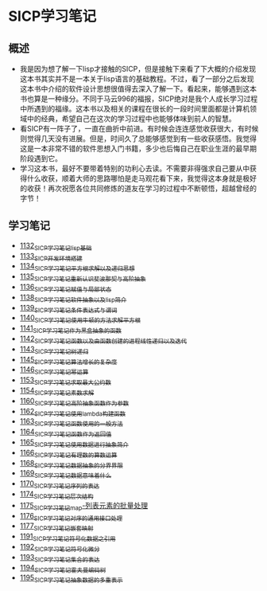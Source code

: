 * SICP学习笔记
** 概述
- 我是因为想了解一下lisp才接触的SICP，但是接触下来看了下大概的介绍发现这本书其实并不是一本关于lisp语言的基础教程。不过，看了一部分之后发现这本书中介绍的软件设计思想很值得去深入了解一下。看起来，能够遇到这本书也算是一种缘分。不同于马云996的福报，SICP绝对是我个人成长学习过程中所遇到的福缘。这本书以及相关的课程在很长的一段时间里面都是计算机领域中的经典，希望自己在这次的学习过程中也能够体味到前人的智慧。
- 看SICP有一阵子了，一直在曲折中前进。有时候会连连感觉收获很大，有时候则觉得几天没有进展。但是，时间久了总能够感觉到有一些收获感悟。我觉得这是一本非常不错的软件思想入门书籍，多少也后悔自己在职业生涯的最早期阶段遇到它。
- 学习这本书，最好不要带着特别的功利心去读。不需要非得强求自己要从中获得什么收获，顺着大师的思路哪怕是走马观花看下来，我觉得这本身就是极好的收获！再次祝愿各位共同修炼的道友在学习的过程中不断顿悟，超越曾经的字节！
** 学习笔记
- [[https://greyzhang.blog.csdn.net/article/details/122816096][1132_SICP学习笔记_lisp基础]]
- [[https://greyzhang.blog.csdn.net/article/details/122830322][1133_SICP开发环境搭建]]
- [[https://greyzhang.blog.csdn.net/article/details/122832150][1134_SICP学习笔记_平方根求解以及递归思想]] 
- [[https://greyzhang.blog.csdn.net/article/details/122849876][1135_SICP学习笔记_重新认识斐波那契与高阶抽象]]
- [[https://greyzhang.blog.csdn.net/article/details/122850055][1136_SICP学习笔记_赋值与局部状态]]
- [[https://greyzhang.blog.csdn.net/article/details/122871118][1138_SICP学习笔记_软件抽象以及lisp简介]]
- [[https://greyzhang.blog.csdn.net/article/details/122889494][1139_SICP学习笔记_条件表达式与谓词]]
- [[https://greyzhang.blog.csdn.net/article/details/122902873][1140_SICP学习笔记_使用牛顿的方法求解平方根]]
- [[https://greyzhang.blog.csdn.net/article/details/122903209][1141_SICP学习笔记_作为黑盒抽象的函数]]
- [[https://greyzhang.blog.csdn.net/article/details/122904050][1142_SICP学习笔记_函数以及由函数创建的进程_线性递归以及迭代]]
- [[https://greyzhang.blog.csdn.net/article/details/122907815][1143_SICP学习笔记_树递归]]
- [[https://greyzhang.blog.csdn.net/article/details/122913966][1145_SICP学习笔记_算法增长的复杂度]]
- [[https://greyzhang.blog.csdn.net/article/details/122933230][1146_SICP学习笔记_幂运算]]
- [[https://greyzhang.blog.csdn.net/article/details/122972621][1153_SICP学习笔记_求取最大公约数]]
- [[https://greyzhang.blog.csdn.net/article/details/122972687][1154_SICP学习笔记_素数求解]]
- [[https://greyzhang.blog.csdn.net/article/details/122973262][1160_SICP学习笔记_高阶抽象_函数作为参数]]
- [[https://greyzhang.blog.csdn.net/article/details/122973332][1162_SICP学习笔记_使用lambda构建函数]]
- [[https://greyzhang.blog.csdn.net/article/details/122990357][1163_SICP学习笔记_函数使用的一般方法]]
- [[https://greyzhang.blog.csdn.net/article/details/122990384][1164_SICP学习笔记_函数作为返回值]]
- [[https://greyzhang.blog.csdn.net/article/details/122990408][1165_SICP学习笔记_使用数据进行抽象简介]]
- [[https://greyzhang.blog.csdn.net/article/details/122990440][1166_SICP学习笔记_有理数的算数运算]]
- [[https://greyzhang.blog.csdn.net/article/details/122992725][1168_SICP学习笔记_数据抽象的分界界限]]
- [[https://greyzhang.blog.csdn.net/article/details/122992756][1169_SICP学习笔记_数据意味着什么]]
- [[https://greyzhang.blog.csdn.net/article/details/122992780][1170_SICP学习笔记_序列的表达]]
- [[https://greyzhang.blog.csdn.net/article/details/123020673][1174_SICP学习笔记_层次结构]]
- [[https://greyzhang.blog.csdn.net/article/details/123036445][1175_SICP学习笔记_map-列表元素的批量处理]]
- [[https://greyzhang.blog.csdn.net/article/details/123055929][1176_SICP学习笔记_对序的通用接口处理]]
- [[https://greyzhang.blog.csdn.net/article/details/123078683][1177_SICP学习笔记_嵌套映射]]
- [[https://greyzhang.blog.csdn.net/article/details/123491083][1191_SICP学习笔记_符号化数据之引用]]
- [[https://greyzhang.blog.csdn.net/article/details/123513088][1192_SICP学习笔记_符号化微分]]
- [[https://greyzhang.blog.csdn.net/article/details/123624267][1193_SICP学习笔记_集合的表达]]
- [[https://greyzhang.blog.csdn.net/article/details/123751741][1194_SICP学习笔记_霍夫曼编码树]]
- [[https://greyzhang.blog.csdn.net/article/details/123782216][1195_SICP学习笔记_抽象数据的多重表示]]
